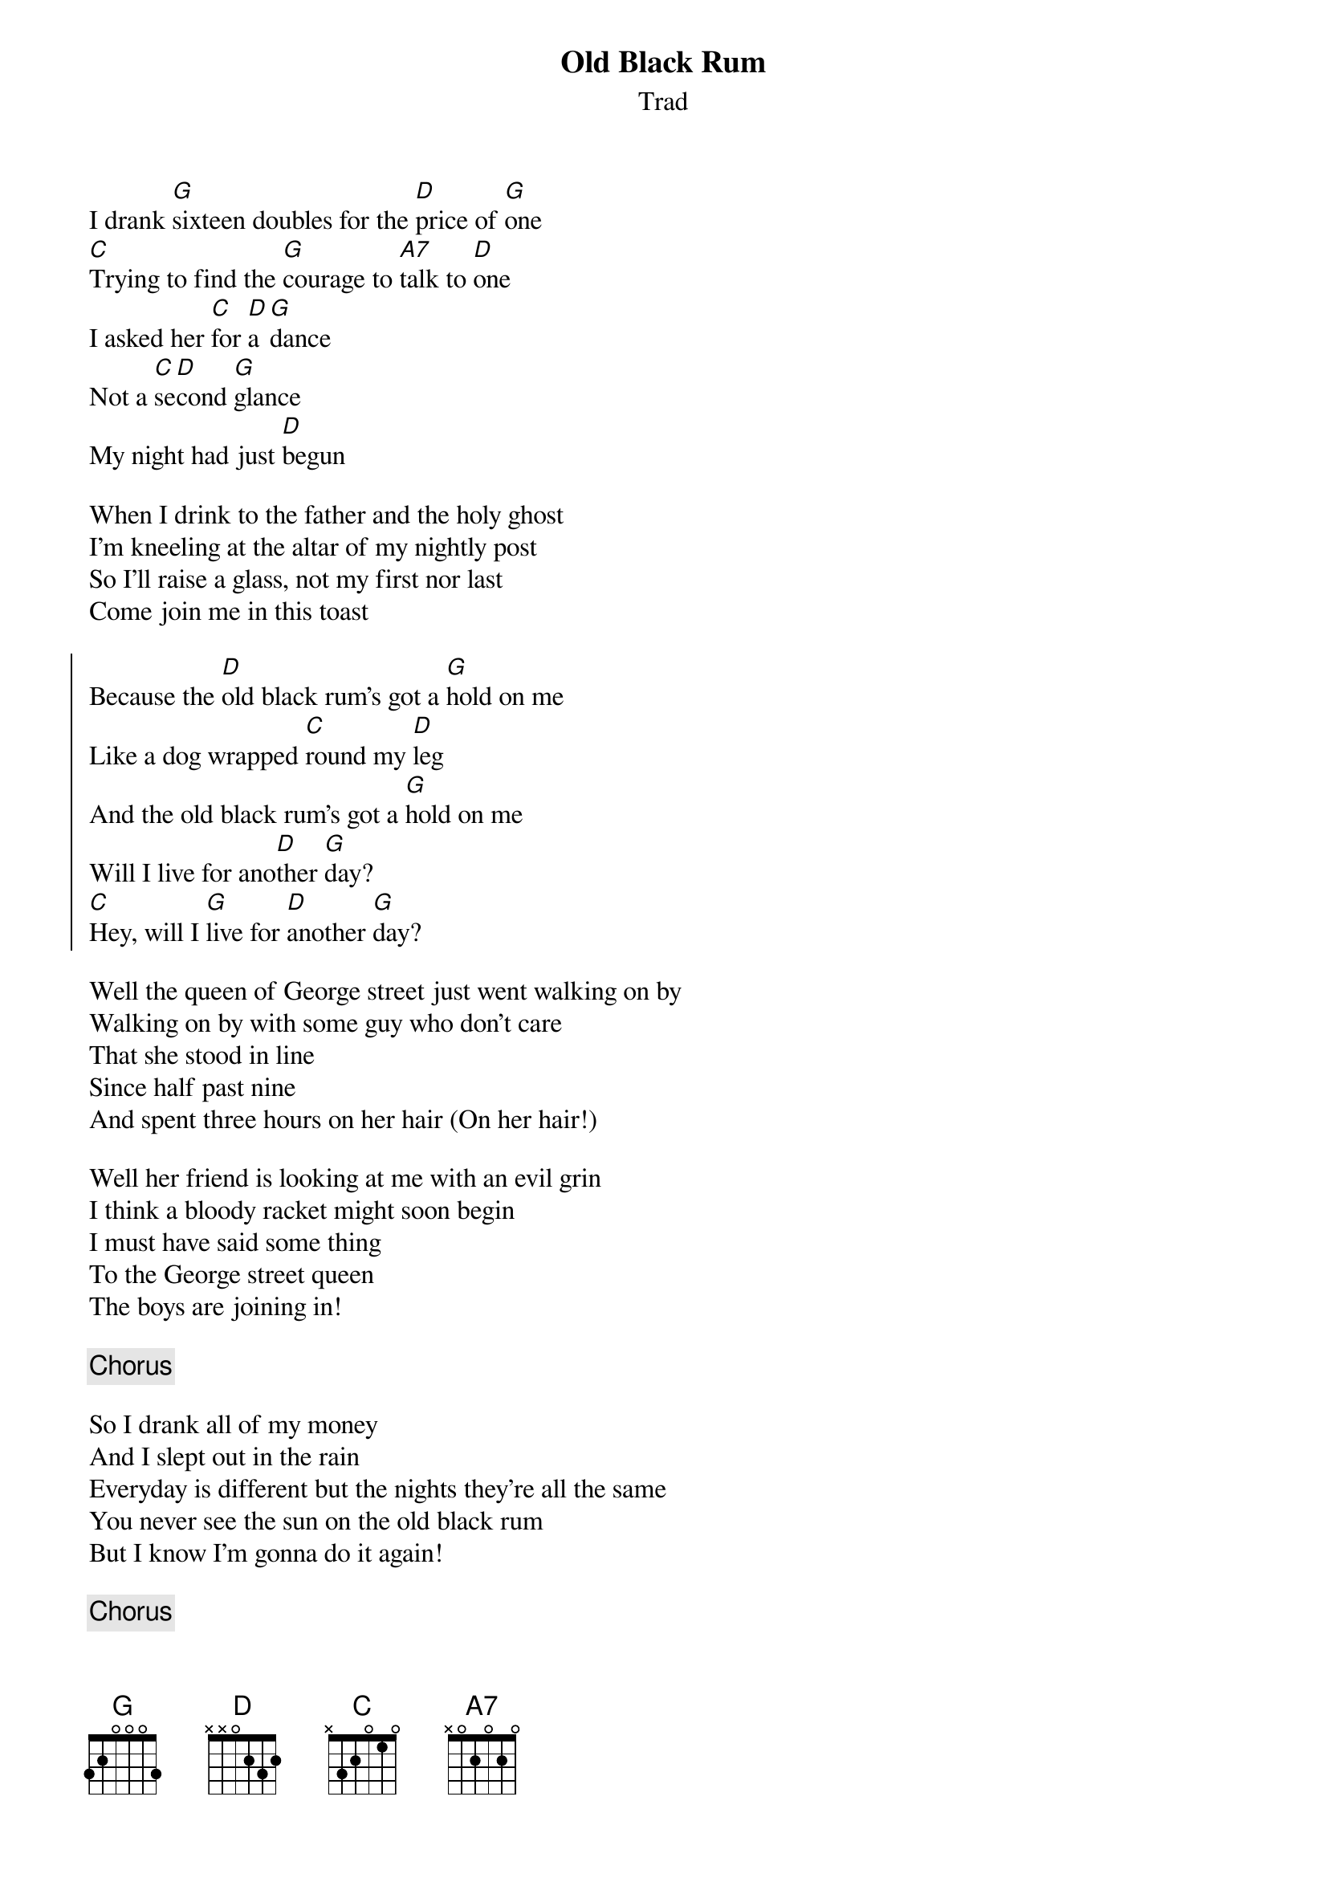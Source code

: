 {t: Old Black Rum}
{st: Trad}
{key: G}

I drank [G]sixteen doubles for the [D]price of [G]one
[C]Trying to find the [G]courage to [A7]talk to [D]one
I asked her [C]for [D]a [G]dance
Not a [C]se[D]cond [G]glance
My night had just [D]begun

When I drink to the father and the holy ghost
I'm kneeling at the altar of my nightly post
So I'll raise a glass, not my first nor last
Come join me in this toast

{soc}
Because the [D]old black rum's got a [G]hold on me
Like a dog wrapped [C]round my [D]leg
And the old black rum's got a [G]hold on me
Will I live for ano[D]ther [G]day?
[C]Hey, will I [G]live for [D]another [G]day?
{eoc}

Well the queen of George street just went walking on by
Walking on by with some guy who don't care
That she stood in line
Since half past nine
And spent three hours on her hair (On her hair!)

Well her friend is looking at me with an evil grin
I think a bloody racket might soon begin
I must have said some thing
To the George street queen
The boys are joining in!

{c: Chorus}

So I drank all of my money
And I slept out in the rain
Everyday is different but the nights they're all the same
You never see the sun on the old black rum
But I know I'm gonna do it again!

{c: Chorus}

{c: Tag}
[C]Hey, will I [G]live for a[D]nother [G]day?
[n.c]'Cause I drank [G]sixteen doubles for the [D]price of [G]one